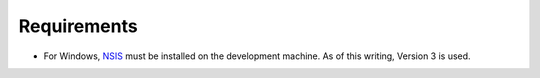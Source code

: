 
Requirements
============

- For Windows, `NSIS <http://nsis.sourceforge.net/>`_ must be installed on the development machine.  As of this writing,
  Version 3 is used.
